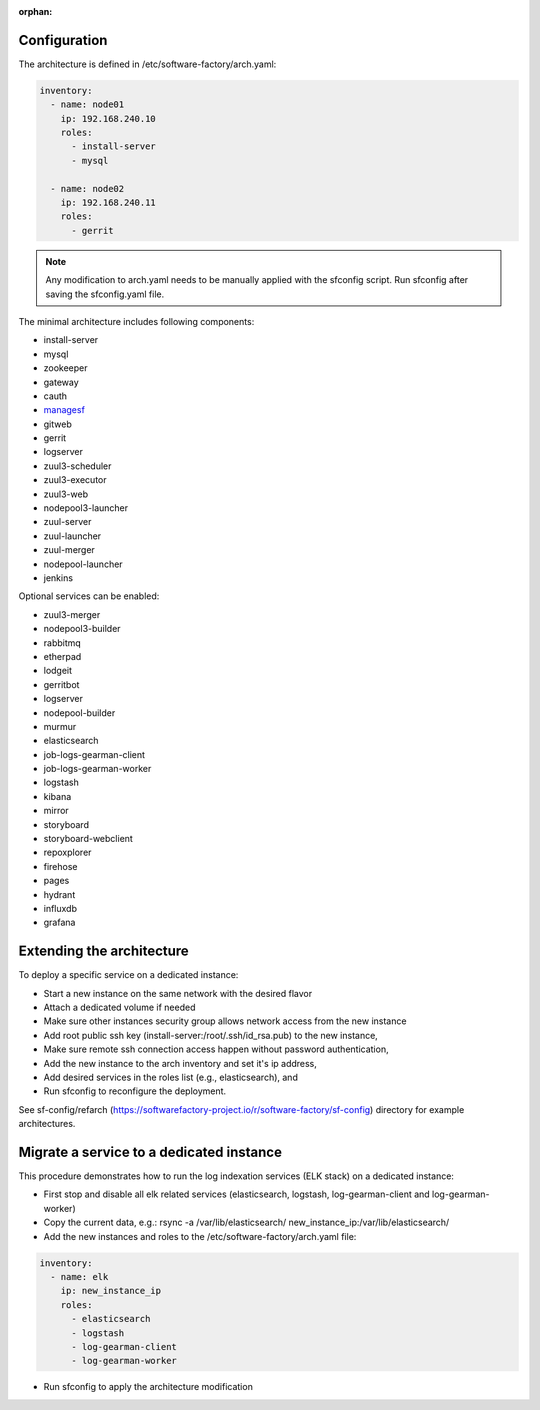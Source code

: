 :orphan:

.. _architecture_config_file:

Configuration
-------------

The architecture is defined in /etc/software-factory/arch.yaml:

.. code-block:: yaml

  inventory:
    - name: node01
      ip: 192.168.240.10
      roles:
        - install-server
        - mysql

    - name: node02
      ip: 192.168.240.11
      roles:
        - gerrit

.. note::

  Any modification to arch.yaml needs to be manually applied with the sfconfig script.
  Run sfconfig after saving the sfconfig.yaml file.


The minimal architecture includes following components:

.. TODO Task: 566 update architecture with all available components
..      create one page per component if needed
..      explain how to use and deploy each component


* install-server
* mysql
* zookeeper
* gateway
* cauth
* `managesf </docs/managesf/>`_
* gitweb
* gerrit
* logserver
* zuul3-scheduler
* zuul3-executor
* zuul3-web
* nodepool3-launcher
* zuul-server
* zuul-launcher
* zuul-merger
* nodepool-launcher
* jenkins

Optional services can be enabled:

* zuul3-merger
* nodepool3-builder
* rabbitmq
* etherpad
* lodgeit
* gerritbot
* logserver
* nodepool-builder
* murmur
* elasticsearch
* job-logs-gearman-client
* job-logs-gearman-worker
* logstash
* kibana
* mirror
* storyboard
* storyboard-webclient
* repoxplorer
* firehose
* pages
* hydrant
* influxdb
* grafana

.. _architecture_extending:

Extending the architecture
--------------------------

To deploy a specific service on a dedicated instance:

* Start a new instance on the same network with the desired flavor
* Attach a dedicated volume if needed
* Make sure other instances security group allows network access from the new instance
* Add root public ssh key (install-server:/root/.ssh/id_rsa.pub) to the new instance,
* Make sure remote ssh connection access happen without password authentication,
* Add the new instance to the arch inventory and set it's ip address,
* Add desired services in the roles list (e.g., elasticsearch), and
* Run sfconfig to reconfigure the deployment.

See sf-config/refarch
(https://softwarefactory-project.io/r/software-factory/sf-config) directory for
example architectures.

.. _architecture_migrate_service:

Migrate a service to a dedicated instance
-----------------------------------------

This procedure demonstrates how to run the log indexation services (ELK stack) on a dedicated instance:

* First stop and disable all elk related services (elasticsearch, logstash, log-gearman-client and log-gearman-worker)
* Copy the current data, e.g.: rsync -a /var/lib/elasticsearch/ new_instance_ip:/var/lib/elasticsearch/
* Add the new instances and roles to the /etc/software-factory/arch.yaml file:

.. code-block:: yaml

  inventory:
    - name: elk
      ip: new_instance_ip
      roles:
        - elasticsearch
        - logstash
        - log-gearman-client
        - log-gearman-worker

* Run sfconfig to apply the architecture modification
